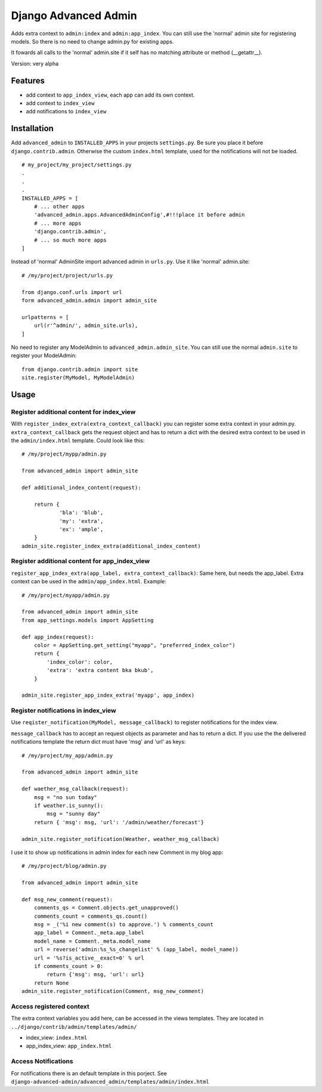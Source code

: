 =====================
Django Advanced Admin   
=====================

Adds extra context to ``admin:index`` and ``admin:app_index``. 
You can still use the 'normal' admin site
for registering models. So there is no need to change admin.py for existing apps.

It fowards all calls to the 'normal' admin.site if it self has no matching
attribute or method (__getattr__).

Version: very alpha

Features
========

* add context to ``app_index_view``, each app can add its own context.
* add context to ``index_view``
* add notifications to ``index_view``
    
Installation
============

Add ``advanced_admin`` to ``INSTALLED_APPS`` in your projects ``settings.py``.
Be sure you place it before ``django.contrib.admin``. Otherwise the custom
``index.html`` template, used for the notifications will not be loaded.

::

    # my_project/my_project/settings.py
    .
    .
    .
    INSTALLED_APPS = [
        # ... other apps 
        'advanced_admin.apps.AdvancedAdminConfig',#!!!place it before admin
        # ... more apps 
        'django.contrib.admin',
        # ... so much more apps 
    ]

Instead of 'normal' AdminSite import advanced admin in ``urls.py``.
Use it like 'normal' admin.site:

::

    # /my/project/project/urls.py

    from django.conf.urls import url
    form advanced_admin.admin import admin_site
    
    urlpatterns = [
        url(r'^admin/', admin_site.urls),
    ]
    
No need to register any ModelAdmin to ``advanced_admin.admin_site``.
You can still use the normal ``admin.site`` to register your ModelAdmin:

::

    from django.contrib.admin import site
    site.register(MyModel, MyModelAdmin)

Usage
=====    

Register additional content for index_view
------------------------------------------

With ``register_index_extra(extra_context_callback)`` you can register some
extra context in your admin.py. ``extra_context_callback`` gets the request
object and has to return a dict with the desired extra context to be used in the
``admin/index.html`` template.
Could look like this:

::

    # /my/project/mypp/admin.py

    from advanced_admin import admin_site
    
    def additional_index_content(request):
        
        return {
                'bla': 'blub',
                'my': 'extra',
                'ex': 'ample',
        }
    admin_site.register_index_extra(additional_index_content)
    
    
Register additional content for app_index_view
----------------------------------------------

``register_app_index_extra(app_label, extra_context_callback)``: Same here, but 
needs the app_label. Extra context can be used in the ``admin/app_index.html``.
Example:

::

    # /my/project/myapp/admin.py
    
    from advanced_admin import admin_site
    from app_settings.models import AppSetting

    def app_index(request):
        color = AppSetting.get_setting("myapp", "preferred_index_color")
        return { 
            'index_color': color,
            'extra': 'extra content bka bkub', 
        }
    
    admin_site.register_app_index_extra('myapp', app_index)


Register notifications in index_view
---------------------------------

Use ``reqister_notification(MyModel, message_callback)`` to register
notifications for the index view.

``message_callback`` has to accept an request objects as parameter and
has to return a dict. If you use the the delivered notifications
template the return dict must have 'msg' and 'url' as keys:

::

    # /my/project/my_app/admin.py

    from advanced_admin import admin_site

    def waether_msg_callback(request):
        msg = "no sun today"
        if weather.is_sunny():
            msg = "sunny day"
        return { 'msg': msg, 'url': '/admin/weather/forecast'}

    admin_site.register_notification(Weather, weather_msg_callback)

I use it to show up notifications in admin index 
for each new Comment in my blog app:

::

    # /my/project/blog/admin.py
    
    from advanced_admin import admin_site
    
    def msg_new_comment(request):
        comments_qs = Comment.objects.get_unapproved()
        comments_count = comments_qs.count()
        msg = _('%i new comment(s) to approve.') % comments_count
        app_label = Comment._meta.app_label
        model_name = Comment._meta.model_name
        url = reverse('admin:%s_%s_changelist' % (app_label, model_name))
        url = '%s?is_active__exact=0' % url
        if comments_count > 0:
            return {'msg': msg, 'url': url}
        return None
    admin_site.register_notification(Comment, msg_new_comment)
    
Access registered context 
-------------------------

The extra context variables you add here, can be accessed 
in the views templates. They are located in ``../django/contrib/admin/templates/admin/``

* index_view: ``index.html``
* app_index_view: ``app_index.html``

Access Notifications 
--------------------

For notifications there is an default template in this porject.
See ``django-advanced-admin/advanced_admin/templates/admin/index.html``
